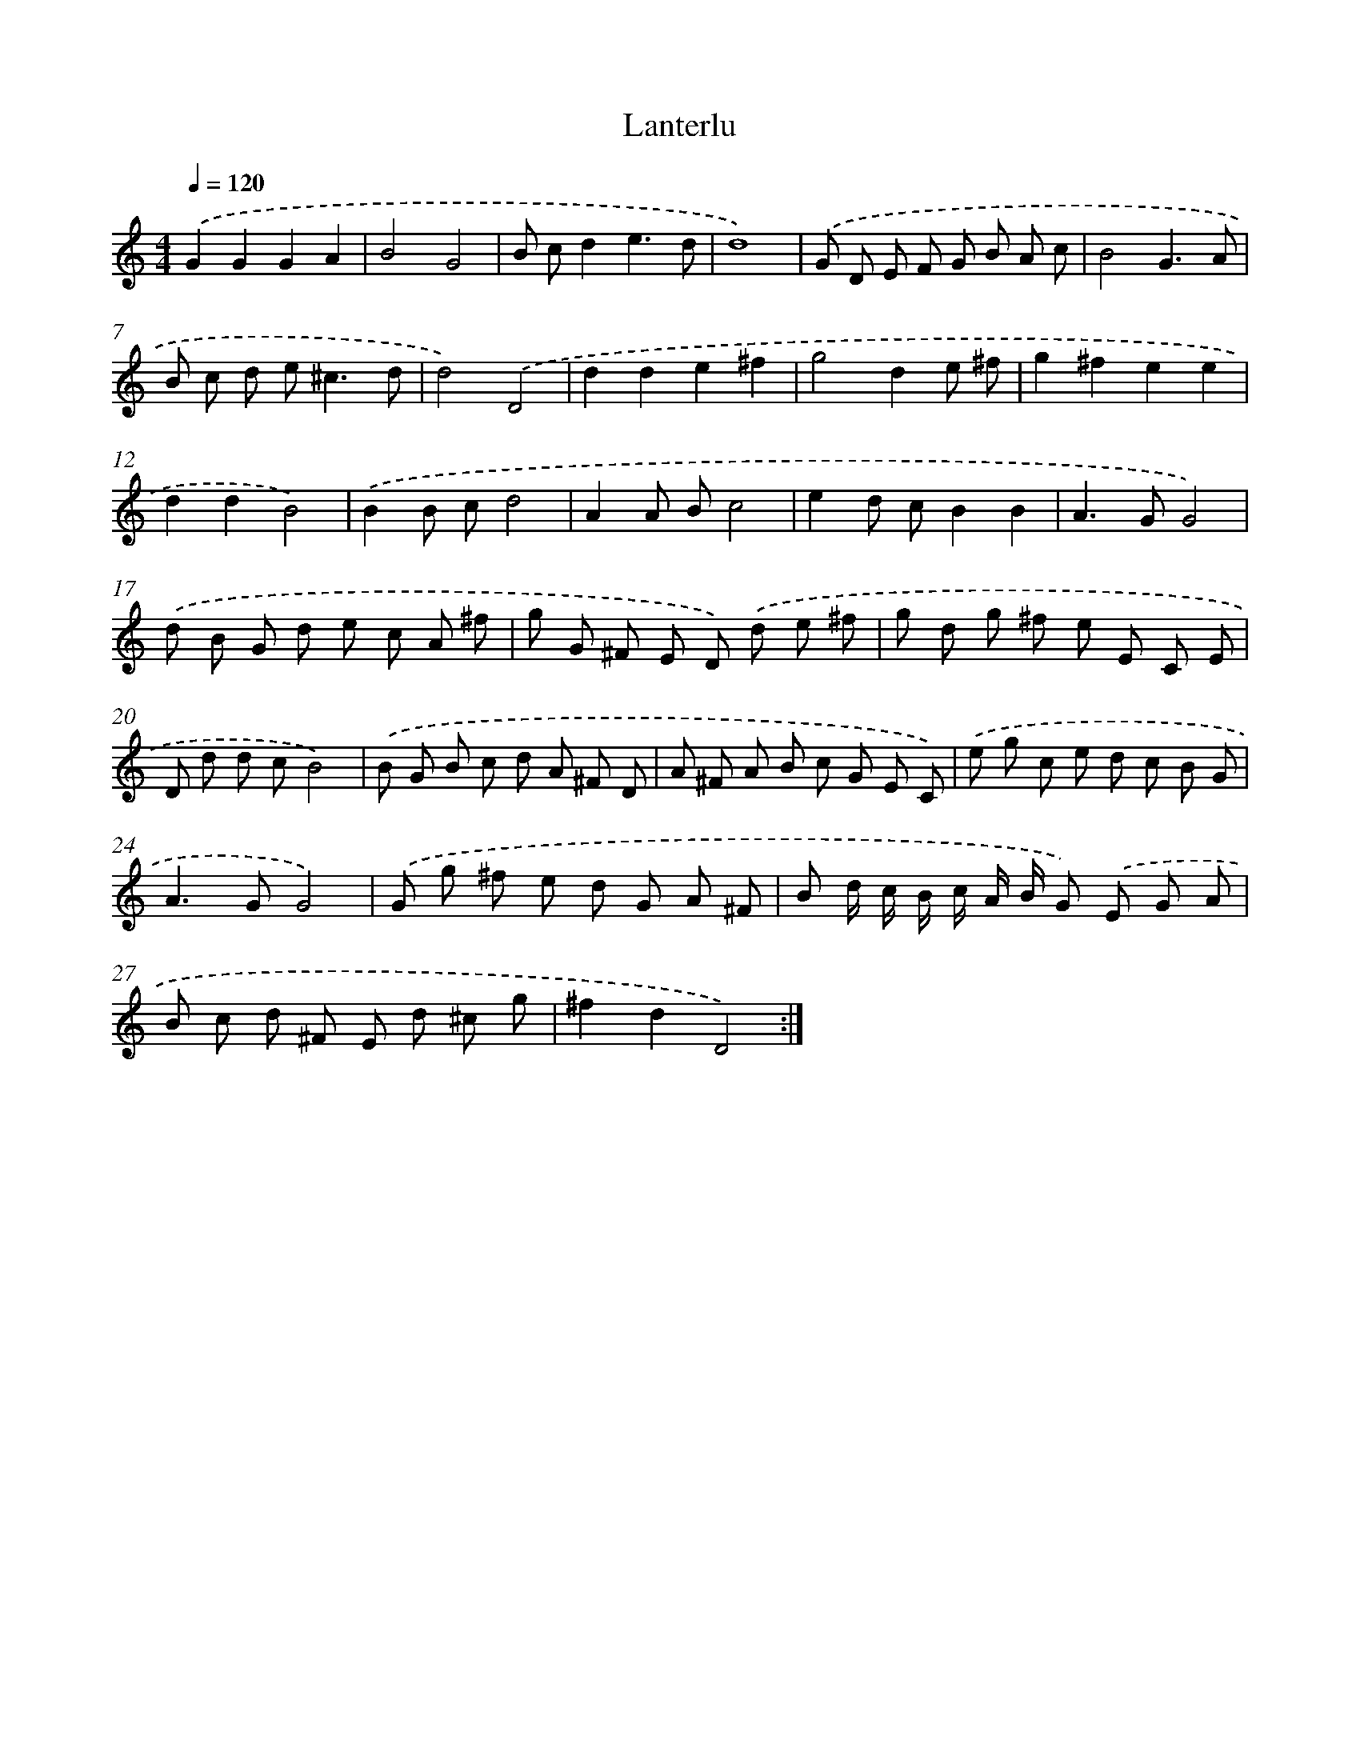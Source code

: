 X: 363
T: Lanterlu
%%abc-version 2.0
%%abcx-abcm2ps-target-version 5.9.1 (29 Sep 2008)
%%abc-creator hum2abc beta
%%abcx-conversion-date 2018/11/01 14:35:32
%%humdrum-veritas 3954086186
%%humdrum-veritas-data 3035304139
%%continueall 1
%%barnumbers 0
L: 1/8
M: 4/4
Q: 1/4=120
K: C clef=treble
.('G2G2G2A2 |
B4G4 |
B cd2e3d |
d8) |
.('G D E F G B A c |
B4G3A |
B c d e2<^c2d |
d4).('D4 |
d2d2e2^f2 |
g4d2e ^f |
g2^f2e2e2 |
d2d2B4) |
.('B2B cd4 |
A2A Bc4 |
e2d cB2B2 |
A2>G2G4) |
.('d B G d e c A ^f |
g G ^F E D) .('d e ^f |
g d g ^f e E C E |
D d d cB4) |
.('B G B c d A ^F D |
A ^F A B c G E C) |
.('e g c e d c B G |
A2>G2G4) |
.('G g ^f e d G A ^F |
B d/ c/ B/ c/ A/ B/ G) .('E G A |
B c d ^F E d ^c g |
^f2d2D4) :|]
